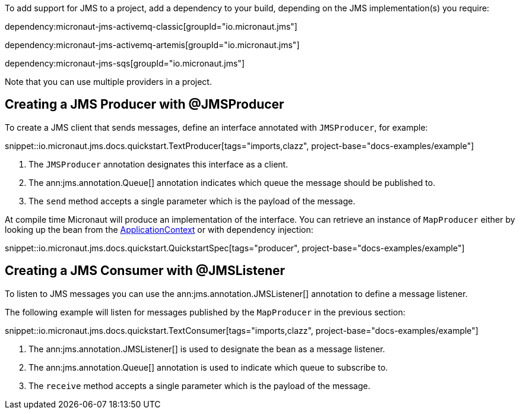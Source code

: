 To add support for JMS to a project, add a dependency to your build, depending on the JMS implementation(s) you require:

dependency:micronaut-jms-activemq-classic[groupId="io.micronaut.jms"]

dependency:micronaut-jms-activemq-artemis[groupId="io.micronaut.jms"]

dependency:micronaut-jms-sqs[groupId="io.micronaut.jms"]

Note that you can use multiple providers in a project.

== Creating a JMS Producer with @JMSProducer

To create a JMS client that sends messages, define an interface annotated with `JMSProducer`, for example:

snippet::io.micronaut.jms.docs.quickstart.TextProducer[tags="imports,clazz", project-base="docs-examples/example"]

<1> The `JMSProducer` annotation designates this interface as a client.
<2> The ann:jms.annotation.Queue[] annotation indicates which queue the message should be published to.
<3> The `send` method accepts a single parameter which is the payload of the message.

At compile time Micronaut will produce an implementation of the interface. You can retrieve an instance of `MapProducer` either by looking up the bean from the link:{apimicronaut}context/ApplicationContext.html[ApplicationContext] or with dependency injection:

snippet::io.micronaut.jms.docs.quickstart.QuickstartSpec[tags="producer", project-base="docs-examples/example"]

== Creating a JMS Consumer with @JMSListener

To listen to JMS messages you can use the ann:jms.annotation.JMSListener[] annotation to define a message listener.

The following example will listen for messages published by the `MapProducer` in the previous section:

snippet::io.micronaut.jms.docs.quickstart.TextConsumer[tags="imports,clazz", project-base="docs-examples/example"]

<1> The ann:jms.annotation.JMSListener[] is used to designate the bean as a message listener.
<2> The ann:jms.annotation.Queue[] annotation is used to indicate which queue to subscribe to.
<3> The `receive` method accepts a single parameter which is the payload of the message.
